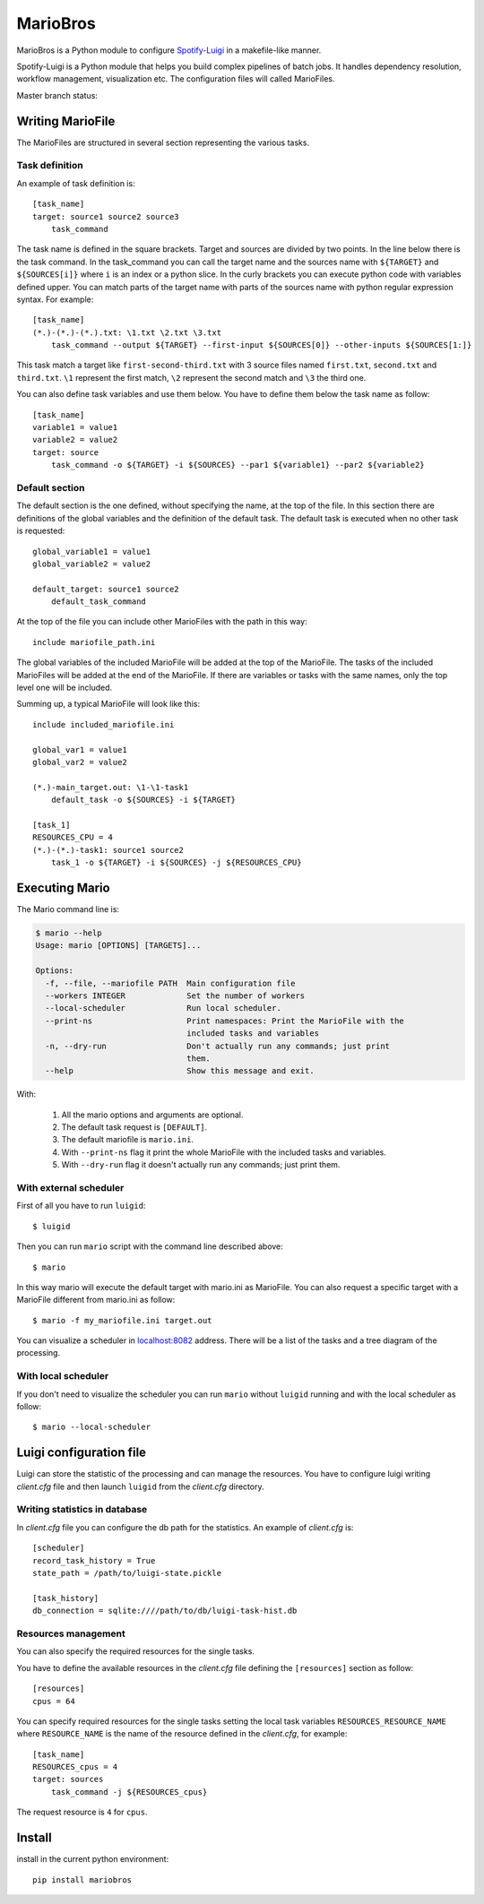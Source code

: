 =========
MarioBros
=========

MarioBros is a Python module to configure `Spotify-Luigi <https://github.com/spotify/luigi>`_ in a makefile-like manner.

Spotify-Luigi is a Python module that helps you build complex pipelines of batch jobs.
It handles dependency resolution, workflow management, visualization etc.
The configuration files will called MarioFiles.

Master branch status:

.. image:: https://travis-ci.org/bopen/mariobros.svg?branch=master
    :target: https://travis-ci.org/bopen/mariobros
    :alt: Build Status on Travis CI

.. image:: https://coveralls.io/repos/bopen/mariobros/badge.svg?branch=master&service=github
    :target: https://coveralls.io/github/bopen/mariobros
    :alt: Coverage Status on Coveralls

Writing MarioFile
-----------------

The MarioFiles are structured in several section representing the various tasks.

Task definition
+++++++++++++++

An example of task definition is::

    [task_name]
    target: source1 source2 source3
        task_command

The task name is defined in the square brackets. Target and sources are divided by two points.
In the line below there is the task command.
In the task_command you can call the target name and the sources name with ``${TARGET}`` and ``${SOURCES[i]}`` where ``i``
is an index or a python slice.
In the curly brackets you can execute python code with variables defined upper.
You can match parts of the target name with parts of the sources name with python regular expression syntax.
For example::

    [task_name]
    (*.)-(*.)-(*.).txt: \1.txt \2.txt \3.txt
        task_command --output ${TARGET} --first-input ${SOURCES[0]} --other-inputs ${SOURCES[1:]}

This task match a target like ``first-second-third.txt`` with 3 source files named ``first.txt``, ``second.txt`` and ``third.txt``.
``\1`` represent the first match, ``\2`` represent the second match and ``\3`` the third one.

You can also define task variables and use them below. You have to define them below the task name as follow::

    [task_name]
    variable1 = value1
    variable2 = value2
    target: source
        task_command -o ${TARGET} -i ${SOURCES} --par1 ${variable1} --par2 ${variable2}


Default section
+++++++++++++++

The default section is the one defined, without specifying the name, at the top of the file. In this section there are definitions of the global variables
and the definition of the default task. The default task is executed when no other task is requested::

    global_variable1 = value1
    global_variable2 = value2

    default_target: source1 source2
        default_task_command

At the top of the file you can include other MarioFiles with the path in this way::

    include mariofile_path.ini

The global variables of the included MarioFile will be added at the top of the MarioFile.
The tasks of the included MarioFiles will be added at the end of the MarioFile.
If there are variables or tasks with the same names, only the top level one will be included.

Summing up, a typical MarioFile will look like this::

    include included_mariofile.ini

    global_var1 = value1
    global_var2 = value2

    (*.)-main_target.out: \1-\1-task1
        default_task -o ${SOURCES} -i ${TARGET}

    [task_1]
    RESOURCES_CPU = 4
    (*.)-(*.)-task1: source1 source2
        task_1 -o ${TARGET} -i ${SOURCES} -j ${RESOURCES_CPU}

Executing Mario
---------------

The Mario command line is:

.. code-block:: console

    $ mario --help
    Usage: mario [OPTIONS] [TARGETS]...

    Options:
      -f, --file, --mariofile PATH  Main configuration file
      --workers INTEGER             Set the number of workers
      --local-scheduler             Run local scheduler.
      --print-ns                    Print namespaces: Print the MarioFile with the
                                    included tasks and variables
      -n, --dry-run                 Don't actually run any commands; just print
                                    them.
      --help                        Show this message and exit.

With:

    1. All the mario options and arguments are optional.
    2. The default task request is ``[DEFAULT]``.
    3. The default mariofile is ``mario.ini``.
    4. With ``--print-ns`` flag it print the whole MarioFile with the included tasks and variables.
    5. With ``--dry-run`` flag it doesn't actually run any commands; just print them.

With external scheduler
+++++++++++++++++++++++

First of all you have to run ``luigid``::

    $ luigid

Then you can run ``mario`` script with the command line described above::

    $ mario

In this way mario will execute the default target with mario.ini as MarioFile.
You can also request a specific target with a MarioFile different from mario.ini as follow::

    $ mario -f my_mariofile.ini target.out

You can visualize a scheduler in `localhost:8082 <http://localhost:8082/>`_ address.
There will be a list of the tasks and a tree diagram of the processing.

With local scheduler
++++++++++++++++++++

If you don't need to visualize the scheduler you can run ``mario`` without ``luigid`` running and with the local scheduler as follow::

    $ mario --local-scheduler

Luigi configuration file
------------------------

Luigi can store the statistic of the processing and can manage the resources.
You have to configure luigi writing *client.cfg* file and then launch ``luigid`` from the *client.cfg* directory.

Writing statistics in database
++++++++++++++++++++++++++++++

In *client.cfg* file you can configure the db path for the statistics. An example of *client.cfg* is::

    [scheduler]
    record_task_history = True
    state_path = /path/to/luigi-state.pickle

    [task_history]
    db_connection = sqlite:////path/to/db/luigi-task-hist.db

Resources management
++++++++++++++++++++

You can also specify the required resources for the single tasks.

You have to define the available resources in the *client.cfg* file defining the ``[resources]`` section as follow::

    [resources]
    cpus = 64

You can specify required resources for the single tasks setting the local task variables ``RESOURCES_RESOURCE_NAME``
where ``RESOURCE_NAME`` is the name of the resource defined in the *client.cfg*, for example::

    [task_name]
    RESOURCES_cpus = 4
    target: sources
        task_command -j ${RESOURCES_cpus}

The request resource is ``4`` for ``cpus``.

Install
-------

install in the current python environment::

    pip install mariobros

